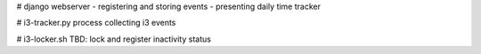 # django webserver
- registering and storing events
- presenting daily time tracker

# i3-tracker.py
process collecting i3 events

# i3-locker.sh
TBD: lock and register inactivity status

